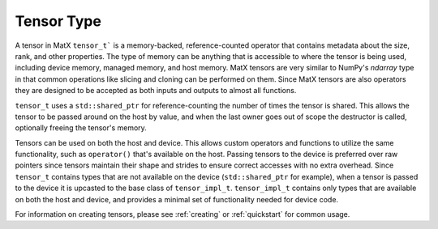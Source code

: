 .. _tensor_api:

Tensor Type
###########

A tensor in MatX ``tensor_t``` is a memory-backed, reference-counted operator that contains metadata about the 
size, rank, and other properties. The type of memory can be anything that is accessible to where the tensor is 
being used, including device memory, managed memory, and host memory. MatX tensors are very similar to NumPy's 
`ndarray` type in that common operations like slicing and cloning can be performed on them. Since MatX tensors 
are also operators they are designed to be accepted as both inputs and outputs to almost all functions.

``tensor_t`` uses a ``std::shared_ptr`` for reference-counting the number of times the tensor is shared. This
allows the tensor to be passed around on the host by value, and when the last owner goes out of scope the 
destructor is called, optionally freeing the tensor's memory.

Tensors can be used on both the host and device. This allows custom operators and functions to utilize the same
functionality, such as ``operator()`` that's available on the host. Passing tensors to the device is preferred
over raw pointers since tensors maintain their shape and strides to ensure correct accesses with no extra overhead. 
Since ``tensor_t`` contains types that are not available on the device (``std::shared_ptr`` for example), 
when a tensor is passed to the device it is upcasted to the base class of ``tensor_impl_t``. ``tensor_impl_t``
contains only types that are available on both the host and device, and provides a minimal set of functionality
needed for device code.

For information on creating tensors, please see :ref:`creating` or :ref:`quickstart` for common usage.

.. doxygenclass:: matx::tensor_t
    :members:
